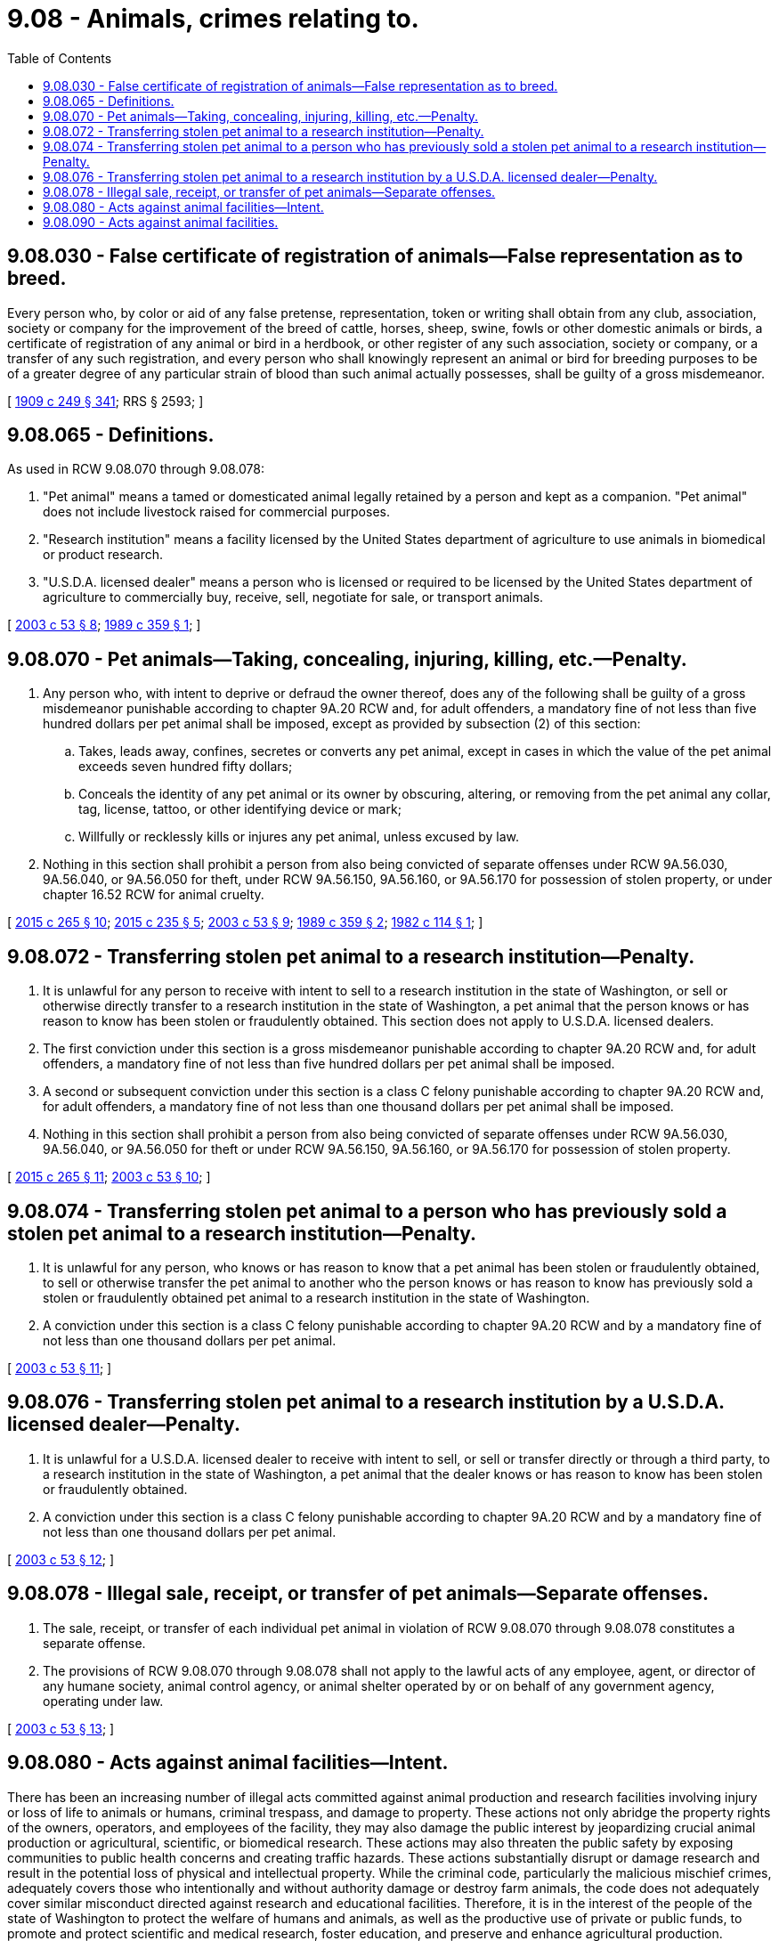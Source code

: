 = 9.08 - Animals, crimes relating to.
:toc:

== 9.08.030 - False certificate of registration of animals—False representation as to breed.
Every person who, by color or aid of any false pretense, representation, token or writing shall obtain from any club, association, society or company for the improvement of the breed of cattle, horses, sheep, swine, fowls or other domestic animals or birds, a certificate of registration of any animal or bird in a herdbook, or other register of any such association, society or company, or a transfer of any such registration, and every person who shall knowingly represent an animal or bird for breeding purposes to be of a greater degree of any particular strain of blood than such animal actually possesses, shall be guilty of a gross misdemeanor.

[ http://leg.wa.gov/CodeReviser/documents/sessionlaw/1909c249.pdf?cite=1909%20c%20249%20§%20341[1909 c 249 § 341]; RRS § 2593; ]

== 9.08.065 - Definitions.
As used in RCW 9.08.070 through 9.08.078:

. "Pet animal" means a tamed or domesticated animal legally retained by a person and kept as a companion. "Pet animal" does not include livestock raised for commercial purposes.

. "Research institution" means a facility licensed by the United States department of agriculture to use animals in biomedical or product research.

. "U.S.D.A. licensed dealer" means a person who is licensed or required to be licensed by the United States department of agriculture to commercially buy, receive, sell, negotiate for sale, or transport animals.

[ http://lawfilesext.leg.wa.gov/biennium/2003-04/Pdf/Bills/Session%20Laws/Senate/5758.SL.pdf?cite=2003%20c%2053%20§%208[2003 c 53 § 8]; http://leg.wa.gov/CodeReviser/documents/sessionlaw/1989c359.pdf?cite=1989%20c%20359%20§%201[1989 c 359 § 1]; ]

== 9.08.070 - Pet animals—Taking, concealing, injuring, killing, etc.—Penalty.
. Any person who, with intent to deprive or defraud the owner thereof, does any of the following shall be guilty of a gross misdemeanor punishable according to chapter 9A.20 RCW and, for adult offenders, a mandatory fine of not less than five hundred dollars per pet animal shall be imposed, except as provided by subsection (2) of this section:

.. Takes, leads away, confines, secretes or converts any pet animal, except in cases in which the value of the pet animal exceeds seven hundred fifty dollars;

.. Conceals the identity of any pet animal or its owner by obscuring, altering, or removing from the pet animal any collar, tag, license, tattoo, or other identifying device or mark;

.. Willfully or recklessly kills or injures any pet animal, unless excused by law.

. Nothing in this section shall prohibit a person from also being convicted of separate offenses under RCW 9A.56.030, 9A.56.040, or 9A.56.050 for theft, under RCW 9A.56.150, 9A.56.160, or 9A.56.170 for possession of stolen property, or under chapter 16.52 RCW for animal cruelty.

[ http://lawfilesext.leg.wa.gov/biennium/2015-16/Pdf/Bills/Session%20Laws/Senate/5564-S2.SL.pdf?cite=2015%20c%20265%20§%2010[2015 c 265 § 10]; http://lawfilesext.leg.wa.gov/biennium/2015-16/Pdf/Bills/Session%20Laws/Senate/5501-S.SL.pdf?cite=2015%20c%20235%20§%205[2015 c 235 § 5]; http://lawfilesext.leg.wa.gov/biennium/2003-04/Pdf/Bills/Session%20Laws/Senate/5758.SL.pdf?cite=2003%20c%2053%20§%209[2003 c 53 § 9]; http://leg.wa.gov/CodeReviser/documents/sessionlaw/1989c359.pdf?cite=1989%20c%20359%20§%202[1989 c 359 § 2]; http://leg.wa.gov/CodeReviser/documents/sessionlaw/1982c114.pdf?cite=1982%20c%20114%20§%201[1982 c 114 § 1]; ]

== 9.08.072 - Transferring stolen pet animal to a research institution—Penalty.
. It is unlawful for any person to receive with intent to sell to a research institution in the state of Washington, or sell or otherwise directly transfer to a research institution in the state of Washington, a pet animal that the person knows or has reason to know has been stolen or fraudulently obtained. This section does not apply to U.S.D.A. licensed dealers.

. The first conviction under this section is a gross misdemeanor punishable according to chapter 9A.20 RCW and, for adult offenders, a mandatory fine of not less than five hundred dollars per pet animal shall be imposed.

. A second or subsequent conviction under this section is a class C felony punishable according to chapter 9A.20 RCW and, for adult offenders, a mandatory fine of not less than one thousand dollars per pet animal shall be imposed.

. Nothing in this section shall prohibit a person from also being convicted of separate offenses under RCW 9A.56.030, 9A.56.040, or 9A.56.050 for theft or under RCW 9A.56.150, 9A.56.160, or 9A.56.170 for possession of stolen property.

[ http://lawfilesext.leg.wa.gov/biennium/2015-16/Pdf/Bills/Session%20Laws/Senate/5564-S2.SL.pdf?cite=2015%20c%20265%20§%2011[2015 c 265 § 11]; http://lawfilesext.leg.wa.gov/biennium/2003-04/Pdf/Bills/Session%20Laws/Senate/5758.SL.pdf?cite=2003%20c%2053%20§%2010[2003 c 53 § 10]; ]

== 9.08.074 - Transferring stolen pet animal to a person who has previously sold a stolen pet animal to a research institution—Penalty.
. It is unlawful for any person, who knows or has reason to know that a pet animal has been stolen or fraudulently obtained, to sell or otherwise transfer the pet animal to another who the person knows or has reason to know has previously sold a stolen or fraudulently obtained pet animal to a research institution in the state of Washington.

. A conviction under this section is a class C felony punishable according to chapter 9A.20 RCW and by a mandatory fine of not less than one thousand dollars per pet animal.

[ http://lawfilesext.leg.wa.gov/biennium/2003-04/Pdf/Bills/Session%20Laws/Senate/5758.SL.pdf?cite=2003%20c%2053%20§%2011[2003 c 53 § 11]; ]

== 9.08.076 - Transferring stolen pet animal to a research institution by a U.S.D.A. licensed dealer—Penalty.
. It is unlawful for a U.S.D.A. licensed dealer to receive with intent to sell, or sell or transfer directly or through a third party, to a research institution in the state of Washington, a pet animal that the dealer knows or has reason to know has been stolen or fraudulently obtained.

. A conviction under this section is a class C felony punishable according to chapter 9A.20 RCW and by a mandatory fine of not less than one thousand dollars per pet animal.

[ http://lawfilesext.leg.wa.gov/biennium/2003-04/Pdf/Bills/Session%20Laws/Senate/5758.SL.pdf?cite=2003%20c%2053%20§%2012[2003 c 53 § 12]; ]

== 9.08.078 - Illegal sale, receipt, or transfer of pet animals—Separate offenses.
. The sale, receipt, or transfer of each individual pet animal in violation of RCW 9.08.070 through 9.08.078 constitutes a separate offense.

. The provisions of RCW 9.08.070 through 9.08.078 shall not apply to the lawful acts of any employee, agent, or director of any humane society, animal control agency, or animal shelter operated by or on behalf of any government agency, operating under law.

[ http://lawfilesext.leg.wa.gov/biennium/2003-04/Pdf/Bills/Session%20Laws/Senate/5758.SL.pdf?cite=2003%20c%2053%20§%2013[2003 c 53 § 13]; ]

== 9.08.080 - Acts against animal facilities—Intent.
There has been an increasing number of illegal acts committed against animal production and research facilities involving injury or loss of life to animals or humans, criminal trespass, and damage to property. These actions not only abridge the property rights of the owners, operators, and employees of the facility, they may also damage the public interest by jeopardizing crucial animal production or agricultural, scientific, or biomedical research. These actions may also threaten the public safety by exposing communities to public health concerns and creating traffic hazards. These actions substantially disrupt or damage research and result in the potential loss of physical and intellectual property. While the criminal code, particularly the malicious mischief crimes, adequately covers those who intentionally and without authority damage or destroy farm animals, the code does not adequately cover similar misconduct directed against research and educational facilities. Therefore, it is in the interest of the people of the state of Washington to protect the welfare of humans and animals, as well as the productive use of private or public funds, to promote and protect scientific and medical research, foster education, and preserve and enhance agricultural production.

It is the intent of the legislature that the courts in deciding applications for injunctive relief under RCW 4.24.580 give full consideration to the constitutional rights of persons to speak freely, to picket, and to conduct other lawful activities.

[ http://lawfilesext.leg.wa.gov/biennium/1991-92/Pdf/Bills/Session%20Laws/Senate/5629-S.SL.pdf?cite=1991%20c%20325%20§%201[1991 c 325 § 1]; ]

== 9.08.090 - Acts against animal facilities.
A person is guilty of a class C felony: If he or she, without authorization, knowingly takes, releases, destroys, contaminates, or damages any animal or animals kept in a research or educational facility where the animal or animals are used or to be used for medical research purposes or other research purposes or for educational purposes; or if he or she, without authorization, knowingly destroys or damages any records, equipment, research product, or other thing pertaining to such animal or animals.

[ http://lawfilesext.leg.wa.gov/biennium/1991-92/Pdf/Bills/Session%20Laws/Senate/5629-S.SL.pdf?cite=1991%20c%20325%20§%202[1991 c 325 § 2]; ]

